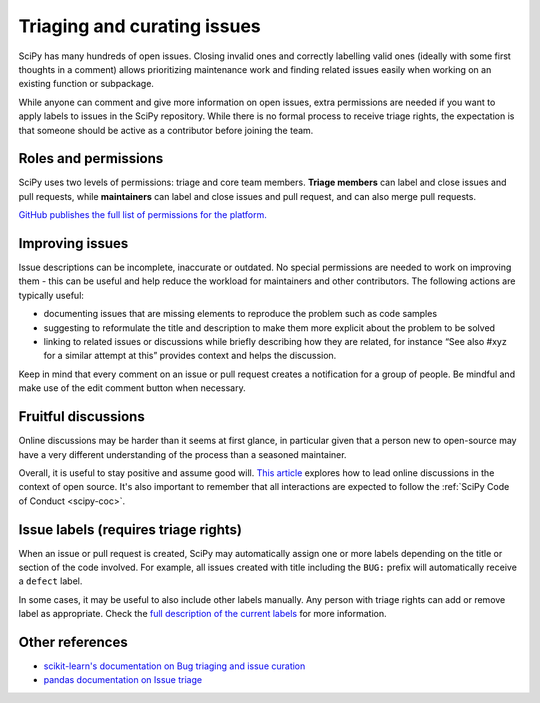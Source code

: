 .. _triaging:

============================
Triaging and curating issues
============================

SciPy has many hundreds of open issues. Closing invalid ones and correctly
labelling valid ones (ideally with some first thoughts in a comment) allows
prioritizing maintenance work and finding related issues easily when working on
an existing function or subpackage.

While anyone can comment and give more information on open issues, extra
permissions are needed if you want to apply labels to issues in the SciPy
repository. While there is no formal process to receive triage rights, the
expectation is that someone should be active as a contributor before joining
the team.

Roles and permissions
=====================

SciPy uses two levels of permissions: triage and core team members. **Triage
members** can label and close issues and pull requests, while **maintainers**
can label and close issues and pull request, and can also merge pull requests.

`GitHub publishes the full list of permissions for the platform.
<https://docs.github.com/en/organizations/managing-access-to-your-organizations-repositories/repository-roles-for-an-organization>`__

Improving issues
================

Issue descriptions can be incomplete, inaccurate or outdated. No special
permissions are needed to work on improving them - this can be useful and help
reduce the workload for maintainers and other contributors. The following
actions are typically useful:

- documenting issues that are missing elements to reproduce the problem such as
  code samples
- suggesting to reformulate the title and description to make them more explicit
  about the problem to be solved
- linking to related issues or discussions while briefly describing how they are
  related, for instance “See also #xyz for a similar attempt at this” provides
  context and helps the discussion.

Keep in mind that every comment on an issue or pull request creates a
notification for a group of people. Be mindful and make use of the edit comment
button when necessary.

Fruitful discussions
====================

Online discussions may be harder than it seems at first glance, in particular
given that a person new to open-source may have a very different understanding
of the process than a seasoned maintainer. 

Overall, it is useful to stay positive and assume good will.
`This article <http://gael-varoquaux.info/programming/technical-discussions-are-hard-a-few-tips.html>`__
explores how to lead online discussions in the context of open source. It's also
important to remember that all interactions are expected to follow the
:ref:`SciPy Code of Conduct <scipy-coc>`.

Issue labels (requires triage rights)
=====================================

When an issue or pull request is created, SciPy may automatically assign one or
more labels depending on the title or section of the code involved. For example,
all issues created with title including the ``BUG:`` prefix will automatically
receive a ``defect`` label.

In some cases, it may be useful to also include other labels manually. Any
person with triage rights can add or remove label as appropriate. Check the
`full description of the current labels <https://github.com/scipy/scipy/labels>`__
for more information.

Other references
================

* `scikit-learn's documentation on Bug triaging and issue curation <https://scikit-learn.org/dev/developers/bug_triaging.html>`__
* `pandas documentation on Issue triage <https://pandas.pydata.org/docs/development/maintaining.html>`__
